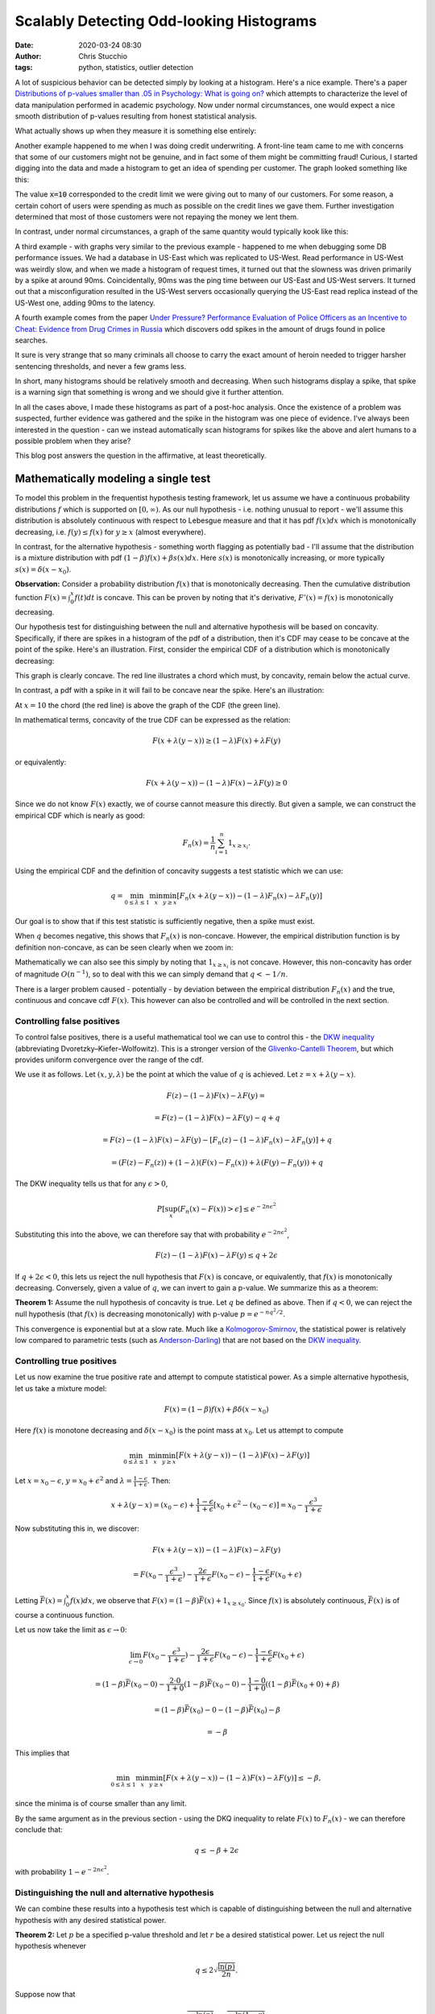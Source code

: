 Scalably Detecting Odd-looking Histograms
#########################################
:date: 2020-03-24 08:30
:author: Chris Stucchio
:tags: python, statistics, outlier detection

A lot of suspicious behavior can be detected simply by looking at a histogram. Here's a nice example. There's a paper `Distributions of p-values smaller than .05 in Psychology: What is going on? <|filename|blog_media/2020/detecting_funny_histograms/bbbec3c0722a5f0eedd09f5f23043a47b6a6.pdf>`_ which attempts to characterize the level of data manipulation performed in academic psychology. Now under normal circumstances, one would expect a nice smooth distribution of p-values resulting from honest statistical analysis.

What actually shows up when they measure it is something else entirely:

.. image:: |filename|blog_media/2020/detecting_funny_histograms/p_values.png

Another example happened to me when I was doing credit underwriting. A front-line team came to me with concerns that some of our customers might not be genuine, and in fact some of them might be committing fraud! Curious, I started digging into the data and made a histogram to get an idea of spending per customer. The graph looked something like this:

.. image:: |filename|blog_media/2020/detecting_funny_histograms/example_odd_histogram.png

The value :code:`x=10` corresponded to the credit limit we were giving out to many of our customers. For some reason, a certain cohort of users were spending as much as possible on the credit lines we gave them. Further investigation determined that most of those customers were not repaying the money we lent them.

In contrast, under normal circumstances, a graph of the same quantity would typically kook like this:

.. image:: |filename|blog_media/2020/detecting_funny_histograms/business_as_usual.png

A third example - with graphs very similar to the previous example - happened to me when debugging some DB performance issues. We had a database in US-East which was replicated to US-West. Read performance in US-West was weirdly slow, and when we made a histogram of request times, it turned out that the slowness was driven primarily by a spike at around 90ms. Coincidentally, 90ms was the ping time between our US-East and US-West servers. It turned out that a misconfiguration resulted in the US-West servers occasionally querying the US-East read replica instead of the US-West one, adding 90ms to the latency.

A fourth example comes from the paper `Under Pressure?  Performance Evaluation of Police Officers as an Incentive to Cheat: Evidence from Drug Crimes in Russia <|filename|blog_media/2020/detecting_funny_histograms/EEAESEM2019-1123.pdf>`_ which discovers odd spikes in the amount of drugs found in police searches.

.. image:: |filename|blog_media/2020/detecting_funny_histograms/drugs.png

It sure is very strange that so many criminals all choose to carry the exact amount of heroin needed to trigger harsher sentencing thresholds, and never a few grams less.

In short, many histograms should be relatively smooth and decreasing. When such histograms display a spike, that spike is a warning sign that something is wrong and we should give it further attention.

In all the cases above, I made these histograms as part of a post-hoc analysis. Once the existence of a problem was suspected, further evidence was gathered and the spike in the histogram was one piece of evidence. I've always been interested in the question - can we instead automatically scan histograms for spikes like the above and alert humans to a possible problem when they arise?

This blog post answers the question in the affirmative, at least theoretically.


Mathematically modeling a single test
=====================================

To model this problem in the frequentist hypothesis testing framework, let us assume we have a continuous probability distributions :math:`f` which is supported on :math:`[0,\infty)`. As our null hypothesis - i.e. nothing unusual to report - we'll assume this distribution is absolutely continuous with respect to Lebesgue measure and that it has pdf :math:`f(x) dx` which is monotonically decreasing, i.e. :math:`f(y) \leq f(x)` for :math:`y \geq x` (almost everywhere).

In contrast, for the alternative hypothesis - something worth flagging as potentially bad - I'll assume that the distribution is a mixture distribution with pdf :math:`(1-\beta) f(x) + \beta s(x) dx`. Here :math:`s(x)` is monotonically increasing, or more typically :math:`s(x) = \delta(x-x_0)`.

**Observation:** Consider a probability distribution :math:`f(x)` that is monotonically decreasing. Then the cumulative distribution function :math:`F(x)=\int_0^x f(t) dt` is concave. This can be proven by noting that it's derivative, :math:`F'(x) = f(x)` is monotonically decreasing.

Our hypothesis test for distinguishing between the null and alternative hypothesis will be based on concavity. Specifically, if there are spikes in a histogram of the pdf of a distribution, then it's CDF may cease to be concave at the point of the spike. Here's an illustration. First, consider the empirical CDF of a distribution which is monotonically decreasing:

.. image:: |filename|blog_media/2020/detecting_funny_histograms/concave_cdf.png

This graph is clearly concave. The red line illustrates a chord which must, by concavity, remain below the actual curve.

In contrast, a pdf with a spike in it will fail to be concave near the spike. Here's an illustration:

.. image:: |filename|blog_media/2020/detecting_funny_histograms/non_concave_cdf.png

At :math:`x=10` the chord (the red line) is above the graph of the CDF (the green line).

In mathematical terms, concavity of the true CDF can be expressed as the relation:

.. math::
   F(x + \lambda (y-x)) \geq (1-\lambda)F(x) + \lambda F(y)

or equivalently:

.. math::
   F(x + \lambda (y-x)) - (1-\lambda)F(x) - \lambda F(y) \geq 0

Since we do not know :math:`F(x)` exactly, we of course cannot measure this directly. But given a sample, we can construct the empirical CDF which is nearly as good:

.. math::
   F_n(x) = \frac{1}{n} \sum_{i=1}^n 1_{x \geq x_i}.

Using the empirical CDF and the definition of concavity suggests a test statistic which we can use:

.. math::
   q = \min_{0 \leq \lambda \leq 1} \min_{x} \min_{y \geq x} \left[ F_n(x + \lambda (y-x)) - (1-\lambda)F_n(x) - \lambda F_n(y) \right]

Our goal is to show that if this test statistic is sufficiently negative, then a spike must exist.

When :math:`q` becomes negative, this shows that :math:`F_n(x)` is non-concave. However, the empirical distribution function is by definition non-concave, as can be seen clearly when we zoom in:

.. image:: |filename|blog_media/2020/detecting_funny_histograms/concave_zoomin.png

Mathematically we can also see this simply by noting that :math:`1_{x \geq x_i}` is not concave. However, this non-concavity has order of magnitude :math:`O(n^{-1})`, so to deal with this we can simply demand that :math:`q < -1/n`.

There is a larger problem caused - potentially - by deviation between the empirical distribution :math:`F_n(x)` and the true, continuous and concave cdf :math:`F(x)`. This however can also be controlled and will be controlled in the next section.

Controlling false positives
---------------------------

To control false positives, there is a useful mathematical tool we can use to control this - the `DKW inequality <https://en.wikipedia.org/wiki/Dvoretzky%E2%80%93Kiefer%E2%80%93Wolfowitz_inequality>`_ (abbreviating Dvoretzky–Kiefer–Wolfowitz). This is  a stronger version of the `Glivenko-Cantelli Theorem <https://en.wikipedia.org/wiki/Glivenko%E2%80%93Cantelli_theorem>`_, but which provides uniform convergence over the range of the cdf.

We use it as follows. Let :math:`(x, y, \lambda)` be the point at which the value of :math:`q` is achieved. Let :math:`z = x + \lambda(y-x)`.

.. math::
   F(z) - (1-\lambda)F(x) - \lambda F(y) =

.. math::
   = F(z) - (1-\lambda)F(x) - \lambda F(y) - q + q

.. math::
   = F(z) - (1-\lambda)F(x) -  \lambda F(y) - \left[ F_n(z) - (1-\lambda)F_n(x) - \lambda F_n(y)\right] + q

.. math::
   = \left(F(z) - F_n(z) \right) + (1-\lambda) \left(F(x) - F_n(x) \right) + \lambda \left( F(y)-F_n(y) \right) + q

The DKW inequality tells us that for any :math:`\epsilon > 0`,

.. math::
   P\left[\sup_x (F_n(x) - F(x)) > \epsilon \right] \leq e^{-2n\epsilon^2}

Substituting this into the above, we can therefore say that with probability :math:`e^{-2n\epsilon^2}`,

.. math::
   F(z) - (1-\lambda)F(x) - \lambda F(y) \leq q + 2\epsilon

If :math:`q + 2\epsilon < 0`, this lets us reject the null hypothesis that :math:`F(x)` is concave, or equivalently, that :math:`f(x)` is monotonically decreasing. Conversely, given a value of :math:`q`, we can invert to gain a p-value. We summarize this as a theorem:

**Theorem 1:** Assume the null hypothesis of concavity is true. Let :math:`q` be defined as above. Then if :math:`q < 0`, we can reject the null hypothesis (that :math:`f(x)` is decreasing monotonically) with p-value :math:`p=e^{-n q^2/2}`.

This convergence is exponential but at a slow rate. Much like a `Kolmogorov-Smirnov <https://en.wikipedia.org/wiki/Kolmogorov%E2%80%93Smirnov_test>`_, the statistical power is relatively low compared to parametric tests (such as `Anderson-Darling <https://en.wikipedia.org/wiki/Anderson%E2%80%93Darling_test>`_) that are not based on the `DKW inequality <https://en.wikipedia.org/wiki/Dvoretzky%E2%80%93Kiefer%E2%80%93Wolfowitz_inequality>`_.

Controlling true positives
--------------------------

Let us now examine the true positive rate and attempt to compute statistical power. As a simple alternative hypothesis, let us take a mixture model:

.. math::
   F(x) = (1-\beta) f(x) + \beta \delta(x-x_0)

Here :math:`f(x)` is monotone decreasing and :math:`\delta(x-x_0)` is the point mass at :math:`x_0`. Let us attempt to compute


.. math::
   \min_{0 \leq \lambda \leq 1} \min_{x} \min_{y \geq x} \left[ F(x + \lambda (y-x)) - (1-\lambda)F(x) - \lambda F(y) \right]

Let :math:`x=x_0-\epsilon`, :math:`y=x_0+\epsilon^2` and :math:`\lambda=\frac{1-\epsilon}{1+\epsilon}`. Then:

.. math::
   x + \lambda(y-x) = (x_0-\epsilon) + \frac{1-\epsilon}{1+\epsilon}\left[x_0+\epsilon^2 - (x_0-\epsilon)\right] = x_0-\frac{\epsilon^3}{1+\epsilon}

Now substituting this in, we discover:

.. math::
   F(x + \lambda (y-x)) - (1-\lambda)F(x) - \lambda F(y)

.. math::
   = F(x_0-\frac{\epsilon^3}{1+\epsilon}) - \frac{2\epsilon}{1+\epsilon} F(x_0-\epsilon) - \frac{1-\epsilon}{1+\epsilon} F(x_0+\epsilon)


Letting :math:`\bar{F}(x) = \int_0^x f(x) dx`, we observe that :math:`F(x) = (1-\beta)\bar{F}(x) + 1_{x \geq x_0}`. Since :math:`f(x)` is absolutely continuous, :math:`\bar{F}(x)` is of course a continuous function.

Let us now take the limit as :math:`\epsilon \rightarrow 0`:

.. math::
   \lim_{\epsilon \rightarrow 0} F(x_0-\frac{\epsilon^3}{1+\epsilon}) - \frac{2\epsilon}{1+\epsilon} F(x_0-\epsilon) - \frac{1-\epsilon}{1+\epsilon} F(x_0+\epsilon)

.. math::
   = (1-\beta)\bar{F}(x_0 - 0) - \frac{2\cdot0}{1+0} (1-\beta)\bar{F}(x_0 - 0) - \frac{1-0}{1+0} \left( (1-\beta) \bar{F}(x_0 + 0) + \beta \right)

.. math::
   = (1-\beta)\bar{F}(x_0) - 0 - (1-\beta) \bar{F}(x_0) - \beta

.. math::
   = -\beta


This implies that

.. math::
   \min_{0 \leq \lambda \leq 1} \min_{x} \min_{y \geq x} \left[ F(x + \lambda (y-x)) - (1-\lambda)F(x) - \lambda F(y) \right] \leq - \beta,

since the minima is of course smaller than any limit.

By the same argument as in the previous section - using the DKQ inequality to relate :math:`F(x)` to :math:`F_n(x)` - we can therefore conclude that:

.. math::
   q \leq - \beta + 2\epsilon

with probability :math:`1-e^{-2n\epsilon^2}`.

Distinguishing the null and alternative hypothesis
--------------------------------------------------

We can combine these results into a hypothesis test which is capable of distinguishing between the null and alternative hypothesis with any desired statistical power.

**Theorem 2:** Let :math:`p` be a specified p-value threshold and let :math:`r` be a desired statistical power. Let us reject the null hypothesis whenever

.. math::
   q \leq 2 \sqrt{\frac{\ln(p)}{2n}}.

Suppose now that

.. math::
   \beta \geq 2 \left(\sqrt{\frac{-\ln(p)}{2n}} + \sqrt{\frac{-\ln(1-r)}{2n}} \right).

Then with probability at least :math:`r`, we will reject the null hypothesis.

Example numbers and slow convergence
~~~~~~~~~~~~~~~~~~~~~~~~~~~~~~~~~~~~

Due to the slowness of the convergence implied by the DKW inequality, we unfortunately need fairly large :math:`n` (or large :math:`\beta`) for this test to be useful.

+-------+---------------+
| n     | :math:`\beta` |
+=======+===============+
| 1000  | 0.155         |
+-------+---------------+
| 2000  | 0.109         |
+-------+---------------+
| 5000  | 0.0692        |
+-------+---------------+
| 10000 | 0.0490        |
+-------+---------------+
| 25000 | 0.0310        |
+-------+---------------+
| 100000| 0.0155        |
+-------+---------------+

Thus, this method is really only suitable for detecting either large anomalies or in situations with large sample sizes.

Somewhat importantly, this method is not particularly sensitive to the p-value cutoff. For example, with a 1% cutoff rather than a 5%, we can detect spikes of size :math:`\beta=0.055` at :math:`n=10000`.

This makes the method reasonably suitable for surveillance purposes. By setting the p-value cutoff reasonably low (e.g. 1% or 0.1%), we sacrifice very little measurement power on a per-test basis. This allows us to run many versions of this test in parallel and then use either the `Sidak correction <https://en.wikipedia.org/wiki/%C5%A0id%C3%A1k_correction>`_ to control the group-wise false positive rate or `Benjamini-Hochburg <https://en.wikipedia.org/wiki/False_discovery_rate#Benjamini%E2%80%93Hochberg_procedure>`_ to control the false discovery rate.

Conclusion
==========

At the moment this test is not all I was hoping for. It's quite versatile, in the sense of being fully nonparametric and assuming little beyond the underlying distribution being monotone decreasing. But while theoretically the convergence is what one would expect, in practice the constants involved are large. I can only detect spikes in histograms after they've become significantly larger than I'd otherwise like.

However, it's still certainly better than nothing. This method would have worked in several of the practical examples I described at the beginning and would have flagged issues earlier than than I detected them via manual processes. I do believe this method is worth adding to suites of automated anomaly detection. But if anyone can think of ways to improve this method, I'd love to hear about them.
